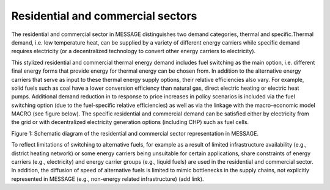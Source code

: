 Residential and commercial sectors
===================================
The residential and commercial sector in MESSAGE distinguishes two demand categories, thermal and specific.Thermal demand, i.e. low temperature heat, can be supplied by a variety of different energy carriers while specific demand requires electricity (or a decentralized technology to convert other energy carriers to electricity).

This stylized residential and commercial thermal energy demand includes fuel switching as the main option, i.e. different final energy forms that provide energy for thermal energy can be chosen from. In addition to the alternative energy carriers that serve as input to these thermal energy supply options, their relative efficiencies also vary. For example, solid fuels such as coal have a lower conversion efficiency than natural gas, direct electric heating or electric heat pumps. Additional demand reduction in to response to price increases in policy scenarios is included via the fuel switching option (due to the fuel-specific relative efficiencies) as well as via the linkage with the macro-economic model MACRO (see figure below). The specific residential and commercial demand can be satisfied either by electricity from the grid or with decentralized electricity generation options (including CHP) such as fuel cells. 

.. image:: _static/residential-commercial_end-use.png

Figure 1: Schematic diagram of the residential and commercial sector representation in MESSAGE.

To reflect limitations of switching to alternative fuels, for example as a result of limited infrastructure availability (e.g., district heating network) or some energy carriers being unsuitable for certain applications, share constraints of energy carriers (e.g., electricity) and energy carrier groups (e.g., liquid fuels) are used in the residential and commercial sector. In addition, the diffusion of speed of alternative fuels is limited to mimic bottlenecks in the supply chains, not explicitly represented in MESSAGE (e.g., non-energy related infrastructure) (add link).
